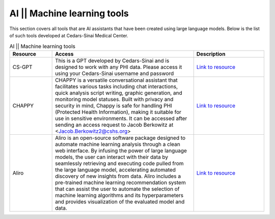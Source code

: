 **AI || Machine learning tools**
===========================

This section covers all tools that are AI assistants that have been created using large language models. Below is the list of such tools developed at Cedars-Sinai Medical Center.

.. list-table:: AI || Machine learning tools
   :widths: 15 50 25
   :header-rows: 1

   * - Resource
     - Access
     - Description
   * - CS-GPT
     - This is a GPT developed by Cedars-Sinai and is designed to work with any PHI data. Please access it using your Cedars-Sinai username and password
     - `Link to resource <https://ediapp.csmc.edu/cs-gpt/>`_
   * - CHAPPY
     - CHAPPY is a versatile conversational assistant that facilitates various tasks including chat interactions, quick analysis script writing, graphic generation, and monitoring model statuses. Built with privacy and security in mind, Chappy is safe for handling PHI (Protected Health Information), making it suitable for use in sensitive environments. It can be accessed after sending an access request to Jacob Berkowitz at <Jacob.Berkowitz2@cshs.org>
     - `Link to resource <https://chappy.cshs.org/>`_
   * - Aliro
     - Aliro is an open-source software package designed to automate machine learning analysis through a clean web interface. By infusing the power of large language models, the user can interact with their data by seamlessly retrieving and executing code pulled from the large language model, accelerating automated discovery of new insights from data. Aliro includes a pre-trained machine learning recommendation system that can assist the user to automate the selection of machine learning algorithms and its hyperparameters and provides visualization of the evaluated model and data.
     - `Link to resource <https://github.com/EpistasisLab/Aliro>`_

